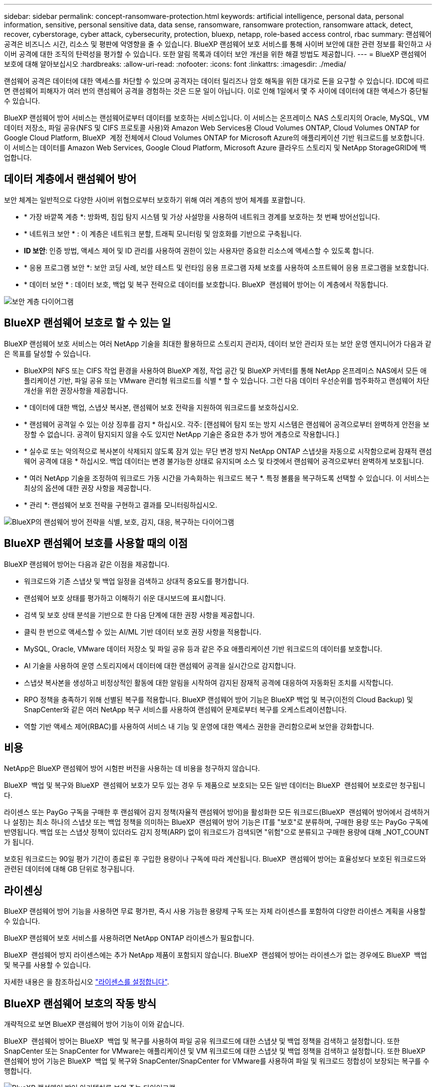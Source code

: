 ---
sidebar: sidebar 
permalink: concept-ransomware-protection.html 
keywords: artificial intelligence, personal data, personal information, sensitive, personal sensitive data, data sense, ransomware, ransomware protection, ransomware attack, detect, recover, cyberstorage, cyber attack, cybersecurity, protection, bluexp, netapp, role-based access control, rbac 
summary: 랜섬웨어 공격은 비즈니스 시간, 리소스 및 평판에 악영향을 줄 수 있습니다. BlueXP 랜섬웨어 보호 서비스를 통해 사이버 보안에 대한 관련 정보를 확인하고 사이버 공격에 대한 조직의 탄력성을 평가할 수 있습니다. 또한 알림 목록과 데이터 보안 개선을 위한 해결 방법도 제공합니다. 
---
= BlueXP 랜섬웨어 보호에 대해 알아보십시오
:hardbreaks:
:allow-uri-read: 
:nofooter: 
:icons: font
:linkattrs: 
:imagesdir: ./media/


[role="lead"]
랜섬웨어 공격은 데이터에 대한 액세스를 차단할 수 있으며 공격자는 데이터 릴리즈나 암호 해독을 위한 대가로 돈을 요구할 수 있습니다. IDC에 따르면 랜섬웨어 피해자가 여러 번의 랜섬웨어 공격을 경험하는 것은 드문 일이 아닙니다. 이로 인해 1일에서 몇 주 사이에 데이터에 대한 액세스가 중단될 수 있습니다.

BlueXP 랜섬웨어 방어 서비스는 랜섬웨어로부터 데이터를 보호하는 서비스입니다. 이 서비스는 온프레미스 NAS 스토리지의 Oracle, MySQL, VM 데이터 저장소, 파일 공유(NFS 및 CIFS 프로토콜 사용)와 Amazon Web Services용 Cloud Volumes ONTAP, Cloud Volumes ONTAP for Google Cloud Platform, BlueXP  계정 전체에서 Cloud Volumes ONTAP for Microsoft Azure의 애플리케이션 기반 워크로드를 보호합니다. 이 서비스는 데이터를 Amazon Web Services, Google Cloud Platform, Microsoft Azure 클라우드 스토리지 및 NetApp StorageGRID에 백업합니다.



== 데이터 계층에서 랜섬웨어 방어

보안 체계는 일반적으로 다양한 사이버 위협으로부터 보호하기 위해 여러 계층의 방어 체계를 포괄합니다.

* * 가장 바깥쪽 계층 *: 방화벽, 침입 탐지 시스템 및 가상 사설망을 사용하여 네트워크 경계를 보호하는 첫 번째 방어선입니다.
* * 네트워크 보안 * : 이 계층은 네트워크 분할, 트래픽 모니터링 및 암호화를 기반으로 구축됩니다.
* *ID 보안*: 인증 방법, 액세스 제어 및 ID 관리를 사용하여 권한이 있는 사용자만 중요한 리소스에 액세스할 수 있도록 합니다.
* * 응용 프로그램 보안 *: 보안 코딩 사례, 보안 테스트 및 런타임 응용 프로그램 자체 보호를 사용하여 소프트웨어 응용 프로그램을 보호합니다.
* * 데이터 보안 * : 데이터 보호, 백업 및 복구 전략으로 데이터를 보호합니다. BlueXP  랜섬웨어 방어는 이 계층에서 작동합니다.


image:concept-security-layer-diagram.png["보안 계층 다이어그램"]



== BlueXP 랜섬웨어 보호로 할 수 있는 일

BlueXP 랜섬웨어 보호 서비스는 여러 NetApp 기술을 최대한 활용하므로 스토리지 관리자, 데이터 보안 관리자 또는 보안 운영 엔지니어가 다음과 같은 목표를 달성할 수 있습니다.

* BlueXP의 NFS 또는 CIFS 작업 환경을 사용하여 BlueXP 계정, 작업 공간 및 BlueXP 커넥터를 통해 NetApp 온프레미스 NAS에서 모든 애플리케이션 기반, 파일 공유 또는 VMware 관리형 워크로드를 식별 * 할 수 있습니다. 그런 다음 데이터 우선순위를 범주화하고 랜섬웨어 차단 개선을 위한 권장사항을 제공합니다.
* * 데이터에 대한 백업, 스냅샷 복사본, 랜섬웨어 보호 전략을 지원하여 워크로드를 보호하십시오.
* * 랜섬웨어 공격일 수 있는 이상 징후를 감지 * 하십시오. 각주: [랜섬웨어 탐지 또는 방지 시스템은 랜섬웨어 공격으로부터 완벽하게 안전을 보장할 수 없습니다. 공격이 탐지되지 않을 수도 있지만 NetApp 기술은 중요한 추가 방어 계층으로 작용합니다.]
* * 실수로 또는 악의적으로 복사본이 삭제되지 않도록 잠겨 있는 무단 변경 방지 NetApp ONTAP 스냅샷을 자동으로 시작함으로써 잠재적 랜섬웨어 공격에 대응 * 하십시오. 백업 데이터는 변경 불가능한 상태로 유지되며 소스 및 타겟에서 랜섬웨어 공격으로부터 완벽하게 보호됩니다.
* * 여러 NetApp 기술을 조정하여 워크로드 가동 시간을 가속화하는 워크로드 복구 *. 특정 볼륨을 복구하도록 선택할 수 있습니다. 이 서비스는 최상의 옵션에 대한 권장 사항을 제공합니다.
* * 관리 *: 랜섬웨어 보호 전략을 구현하고 결과를 모니터링하십시오.


image:diagram-rp-features-phases3.png["BlueXP의 랜섬웨어 방어 전략을 식별, 보호, 감지, 대응, 복구하는 다이어그램"]



== BlueXP 랜섬웨어 보호를 사용할 때의 이점

BlueXP 랜섬웨어 방어는 다음과 같은 이점을 제공합니다.

* 워크로드와 기존 스냅샷 및 백업 일정을 검색하고 상대적 중요도를 평가합니다.
* 랜섬웨어 보호 상태를 평가하고 이해하기 쉬운 대시보드에 표시합니다.
* 검색 및 보호 상태 분석을 기반으로 한 다음 단계에 대한 권장 사항을 제공합니다.
* 클릭 한 번으로 액세스할 수 있는 AI/ML 기반 데이터 보호 권장 사항을 적용합니다.
* MySQL, Oracle, VMware 데이터 저장소 및 파일 공유 등과 같은 주요 애플리케이션 기반 워크로드의 데이터를 보호합니다.
* AI 기술을 사용하여 운영 스토리지에서 데이터에 대한 랜섬웨어 공격을 실시간으로 감지합니다.
* 스냅샷 복사본을 생성하고 비정상적인 활동에 대한 알림을 시작하여 감지된 잠재적 공격에 대응하여 자동화된 조치를 시작합니다.
* RPO 정책을 충족하기 위해 선별된 복구를 적용합니다. BlueXP 랜섬웨어 방어 기능은 BlueXP 백업 및 복구(이전의 Cloud Backup) 및 SnapCenter와 같은 여러 NetApp 복구 서비스를 사용하여 랜섬웨어 문제로부터 복구를 오케스트레이션합니다.
* 역할 기반 액세스 제어(RBAC)를 사용하여 서비스 내 기능 및 운영에 대한 액세스 권한을 관리함으로써 보안을 강화합니다.




== 비용

NetApp은 BlueXP 랜섬웨어 방어 시험판 버전을 사용하는 데 비용을 청구하지 않습니다.

BlueXP  백업 및 복구와 BlueXP  랜섬웨어 보호가 모두 있는 경우 두 제품으로 보호되는 모든 일반 데이터는 BlueXP  랜섬웨어 보호로만 청구됩니다.

라이센스 또는 PayGo 구독을 구매한 후 랜섬웨어 감지 정책(자율적 랜섬웨어 방어)을 활성화한 모든 워크로드(BlueXP  랜섬웨어 방어에서 검색하거나 설정)는 최소 하나의 스냅샷 또는 백업 정책을 의미하는 BlueXP  랜섬웨어 방어 기능은 IT를 "보호"로 분류하며, 구매한 용량 또는 PayGo 구독에 반영됩니다. 백업 또는 스냅샷 정책이 있더라도 감지 정책(ARP) 없이 워크로드가 검색되면 "위험"으로 분류되고 구매한 용량에 대해 _NOT_COUNT가 됩니다.

보호된 워크로드는 90일 평가 기간이 종료된 후 구입한 용량이나 구독에 따라 계산됩니다. BlueXP  랜섬웨어 방어는 효율성보다 보호된 워크로드와 관련된 데이터에 대해 GB 단위로 청구됩니다.



== 라이센싱

BlueXP 랜섬웨어 방어 기능을 사용하면 무료 평가판, 즉시 사용 가능한 용량제 구독 또는 자체 라이센스를 포함하여 다양한 라이센스 계획을 사용할 수 있습니다.

BlueXP 랜섬웨어 보호 서비스를 사용하려면 NetApp ONTAP 라이센스가 필요합니다.

BlueXP  랜섬웨어 방지 라이센스에는 추가 NetApp 제품이 포함되지 않습니다. BlueXP  랜섬웨어 방어는 라이센스가 없는 경우에도 BlueXP  백업 및 복구를 사용할 수 있습니다.

자세한 내용은 을 참조하십시오 link:rp-start-licenses.html["라이센스를 설정합니다"].



== BlueXP 랜섬웨어 보호의 작동 방식

개략적으로 보면 BlueXP 랜섬웨어 방어 기능이 이와 같습니다.

BlueXP  랜섬웨어 방어는 BlueXP  백업 및 복구를 사용하여 파일 공유 워크로드에 대한 스냅샷 및 백업 정책을 검색하고 설정합니다. 또한 SnapCenter 또는 SnapCenter for VMware는 애플리케이션 및 VM 워크로드에 대한 스냅샷 및 백업 정책을 검색하고 설정합니다. 또한 BlueXP  랜섬웨어 방어 기능은 BlueXP  백업 및 복구와 SnapCenter/SnapCenter for VMware를 사용하여 파일 및 워크로드 정합성이 보장되는 복구를 수행합니다.

image:diagram-rp-architecture-preview3.png["BlueXP 랜섬웨어 방어 아키텍처를 보여 주는 다이어그램"]

[cols="15,65a"]
|===
| 피처 | 설명 


| * 식별 *  a| 
* 모든 고객 사내 NAS(NFS 및 CIFS 프로토콜) 및 BlueXP에 연결된 Cloud Volumes ONTAP 데이터를 찾습니다.
* ONTAP 및 SnapCenter 서비스 API에서 고객 데이터를 식별하고 이를 워크로드에 연결합니다. 에 대해 자세히 알아보십시오 https://docs.netapp.com/us-en/ontap-family/["ONTAP"^] 및 https://docs.netapp.com/us-en/snapcenter/index.html["SnapCenter 소프트웨어"^].
* 각 볼륨의 현재 보호 수준 NetApp Snapshot 복사본 및 백업 정책과 모든 온박스 감지 기능을 검색합니다. 그런 다음 BlueXP 백업 및 복구, ONTAP 서비스와 자율적 랜섬웨어 방어, FPolicy, 백업 정책 및 스냅샷 정책과 같은 NetApp 기술을 사용하여 이 보호 상태를 워크로드와 연결합니다.
에 대해 자세히 알아보십시오 https://docs.netapp.com/us-en/ontap/anti-ransomware/index.html["자율 랜섬웨어 보호"^] 및 https://docs.netapp.com/us-en/bluexp-backup-recovery/index.html["BlueXP 백업 및 복구"^], 및 https://docs.netapp.com/us-en/ontap/nas-audit/two-parts-fpolicy-solution-concept.html["ONTAP FPolicy를 사용해 보십시오"^].
* 자동으로 검색된 보호 수준을 기준으로 각 워크로드에 비즈니스 우선 순위를 지정하고 비즈니스 우선 순위를 기준으로 워크로드에 대한 보호 정책을 권장합니다. 워크로드 우선순위는 워크로드와 연결된 각 볼륨에 이미 적용된 스냅샷 주파수를 기반으로 합니다.




| * 보호 *  a| 
* 워크로드를 능동적으로 모니터링하고 식별된 각 워크로드에 정책을 적용하여 BlueXP 백업 및 복구, SnapCenter, ONTAP API의 사용을 조정합니다.




| * 감지 *  a| 
* 잠재적으로 비정상적인 암호화 및 활동을 감지하는 통합 머신 러닝(ML) 모델을 통해 잠재적 공격을 감지합니다.
* 운영 스토리지에서 잠재적인 랜섬웨어 공격을 감지하고 비정상적인 활동에 대응하기 시작하는 이중 계층 감지를 제공합니다. 자동화된 Snapshot 복사본을 추가로 생성하여 가장 가까운 데이터 복원 지점을 확보할 수 있습니다. 이 서비스는 기본 워크로드의 성능에 영향을 주지 않으면서 보다 정밀하게 잠재적인 공격을 식별할 수 있는 능력을 제공합니다.
* ONTAP, 자율적 랜섬웨어 방어 및 FPolicy 기술을 사용하여 공격이 관련된 의심스러운 파일을 결정하고 관련 워크로드에 매핑합니다.




| * 응답 *  a| 
* 파일 활동, 사용자 활동 및 엔트로피 등의 관련 데이터를 표시하여 공격에 대한 포렌식 검토를 완료할 수 있도록 합니다.
* ONTAP, 자율적 랜섬웨어 방어 및 FPolicy와 같은 NetApp 기술과 제품을 사용하여 빠른 스냅샷 복사본을 시작합니다.




| * 복구 *  a| 
* BlueXP 백업 및 복구, ONTAP, 자율적 랜섬웨어 방어 및 FPolicy 기술 및 서비스를 사용하여 최상의 스냅샷 또는 백업을 결정하고 최상의 RPA(복구 지점)를 권장합니다.
* 애플리케이션 정합성을 통해 VM, 파일 공유, 데이터베이스를 비롯한 워크로드의 복구를 오케스트레이션




| * 통제 *  a| 
* 랜섬웨어 방지 전략을 할당합니다
* 결과를 모니터링할 수 있습니다.


|===


== 지원되는 백업 타겟, 작업 환경 및 워크로드 데이터 소스

BlueXP  랜섬웨어 방어 기능을 사용하여 다음과 같은 유형의 백업 타겟, 작업 환경, 워크로드 데이터 소스에 대한 사이버 공격에 데이터가 얼마나 복원력을 갖추고 있는지 알아보십시오.

* 지원되는 백업 대상 *

* AWS(Amazon Web Services) S3
* Google 클라우드 플랫폼
* Microsoft Azure Blob
* NetApp StorageGRID를 참조하십시오


* 지원되는 작업 환경 *

* ONTAP 버전 9.11.1 이상이 설치된 온프레미스 ONTAP NAS(NFS 및 CIFS 프로토콜 사용
* AWS용 Cloud Volumes ONTAP 9.11.1 이상(NFS 및 CIFS 프로토콜 사용)
* Google Cloud Platform용 Cloud Volumes ONTAP 9.11.1 이상(NFS 및 CIFS 프로토콜 사용)
* Microsoft Azure용 Cloud Volumes ONTAP 9.11.1 이상(NFS 및 CIFS 프로토콜 사용)



NOTE: FlexGroup 볼륨, 9.11.1 이전 ONTAP 버전, iSCSI 볼륨, 마운트 지점 볼륨, 마운트 경로 볼륨, 오프라인 볼륨, 데이터 보호(DP) 볼륨을 지원합니다.

* 지원되는 워크로드 데이터 소스 *

이 서비스는 기본 데이터 볼륨에서 다음 애플리케이션 기반 워크로드를 보호합니다.

* NetApp 파일 공유
* VMware 데이터 저장소
* 데이터베이스(MySQL 및 Oracle)
* 곧 더 추가될 예정입니다


또한 VMware용 SnapCenter 또는 SnapCenter를 사용 중인 경우 해당 제품이 지원하는 모든 워크로드가 BlueXP  랜섬웨어 방어 전략에서도 식별됩니다. BlueXP  랜섬웨어 방어 기능은 워크로드 정합성이 보장되는 방식으로 이러한 문제를 보호하고 복구할 수 있습니다.



== 랜섬웨어 방어에 도움이 될 수 있는 약관을 읽어 보십시오

랜섬웨어 보호와 관련된 몇 가지 용어를 이해하면 도움이 될 수 있습니다.

* * 보호 *: BlueXP 랜섬웨어 방어의 보호는 보호 정책을 사용하여 서로 다른 보안 도메인에 대해 스냅샷과 변경 불가능한 백업을 정기적으로 발생시키도록 보장하는 것을 의미합니다.
* * 워크로드 *: BlueXP 랜섬웨어 방어 워크로드에는 MySQL 또는 Oracle 데이터베이스, VMware 데이터 저장소 또는 파일 공유가 포함될 수 있습니다.

